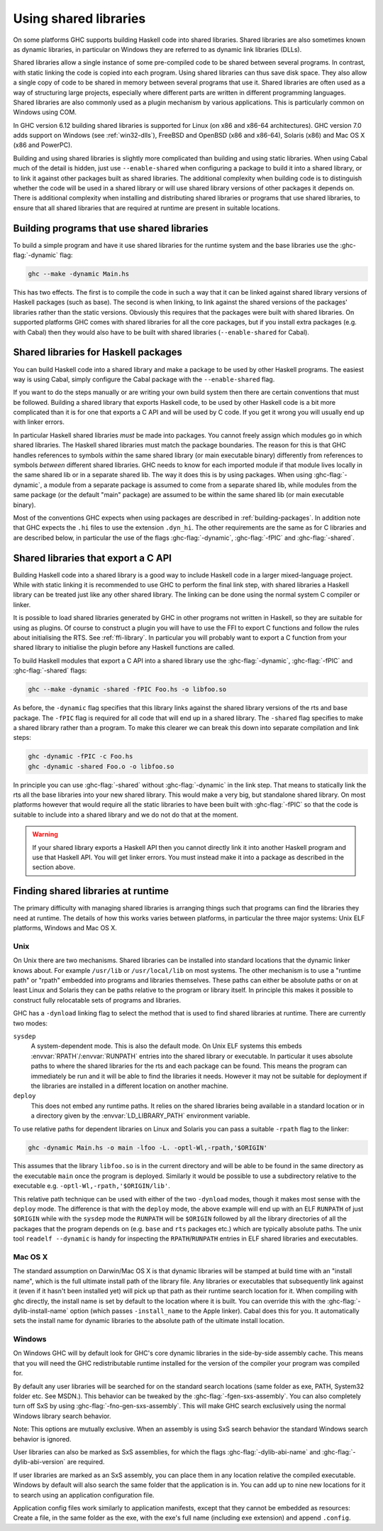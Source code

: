 .. _using-shared-libs:

Using shared libraries
======================

.. index::
   single: Shared libraries; using
   single: Dynamic libraries; using

On some platforms GHC supports building Haskell code into shared
libraries. Shared libraries are also sometimes known as dynamic
libraries, in particular on Windows they are referred to as dynamic link
libraries (DLLs).

Shared libraries allow a single instance of some pre-compiled code to be
shared between several programs. In contrast, with static linking the
code is copied into each program. Using shared libraries can thus save
disk space. They also allow a single copy of code to be shared in memory
between several programs that use it. Shared libraries are often used as
a way of structuring large projects, especially where different parts
are written in different programming languages. Shared libraries are
also commonly used as a plugin mechanism by various applications. This
is particularly common on Windows using COM.

In GHC version 6.12 building shared libraries is supported for Linux (on
x86 and x86-64 architectures). GHC version 7.0 adds support on Windows
(see :ref:`win32-dlls`), FreeBSD and OpenBSD (x86 and x86-64), Solaris
(x86) and Mac OS X (x86 and PowerPC).

Building and using shared libraries is slightly more complicated than
building and using static libraries. When using Cabal much of the detail
is hidden, just use ``--enable-shared`` when configuring a package to
build it into a shared library, or to link it against other packages
built as shared libraries. The additional complexity when building code
is to distinguish whether the code will be used in a shared library or
will use shared library versions of other packages it depends on. There
is additional complexity when installing and distributing shared
libraries or programs that use shared libraries, to ensure that all
shared libraries that are required at runtime are present in suitable
locations.

Building programs that use shared libraries
-------------------------------------------

To build a simple program and have it use shared libraries for the
runtime system and the base libraries use the :ghc-flag:`-dynamic` flag:

.. code-block:: none

    ghc --make -dynamic Main.hs

This has two effects. The first is to compile the code in such a way
that it can be linked against shared library versions of Haskell
packages (such as base). The second is when linking, to link against the
shared versions of the packages' libraries rather than the static
versions. Obviously this requires that the packages were built with
shared libraries. On supported platforms GHC comes with shared libraries
for all the core packages, but if you install extra packages (e.g. with
Cabal) then they would also have to be built with shared libraries
(``--enable-shared`` for Cabal).

Shared libraries for Haskell packages
-------------------------------------

You can build Haskell code into a shared library and make a package to
be used by other Haskell programs. The easiest way is using Cabal,
simply configure the Cabal package with the ``--enable-shared`` flag.

If you want to do the steps manually or are writing your own build
system then there are certain conventions that must be followed.
Building a shared library that exports Haskell code, to be used by other
Haskell code is a bit more complicated than it is for one that exports a
C API and will be used by C code. If you get it wrong you will usually
end up with linker errors.

In particular Haskell shared libraries *must* be made into packages. You
cannot freely assign which modules go in which shared libraries. The
Haskell shared libraries must match the package boundaries. The reason
for this is that GHC handles references to symbols *within* the same
shared library (or main executable binary) differently from references
to symbols *between* different shared libraries. GHC needs to know for
each imported module if that module lives locally in the same shared lib
or in a separate shared lib. The way it does this is by using packages.
When using :ghc-flag:`-dynamic`, a module from a separate package is assumed to
come from a separate shared lib, while modules from the same package (or
the default "main" package) are assumed to be within the same shared lib
(or main executable binary).

Most of the conventions GHC expects when using packages are described in
:ref:`building-packages`. In addition note that GHC expects the ``.hi``
files to use the extension ``.dyn_hi``. The other requirements are the
same as for C libraries and are described below, in particular the use
of the flags :ghc-flag:`-dynamic`, :ghc-flag:`-fPIC` and :ghc-flag:`-shared`.

Shared libraries that export a C API
------------------------------------

Building Haskell code into a shared library is a good way to include
Haskell code in a larger mixed-language project. While with static
linking it is recommended to use GHC to perform the final link step,
with shared libraries a Haskell library can be treated just like any
other shared library. The linking can be done using the normal system C
compiler or linker.

It is possible to load shared libraries generated by GHC in other
programs not written in Haskell, so they are suitable for using as
plugins. Of course to construct a plugin you will have to use the FFI to
export C functions and follow the rules about initialising the RTS. See
:ref:`ffi-library`. In particular you will probably want to export a C
function from your shared library to initialise the plugin before any
Haskell functions are called.

To build Haskell modules that export a C API into a shared library use
the :ghc-flag:`-dynamic`, :ghc-flag:`-fPIC` and :ghc-flag:`-shared` flags:

.. code-block:: none

    ghc --make -dynamic -shared -fPIC Foo.hs -o libfoo.so

As before, the ``-dynamic`` flag specifies that this library links
against the shared library versions of the rts and base package. The
``-fPIC`` flag is required for all code that will end up in a shared
library. The ``-shared`` flag specifies to make a shared library rather
than a program. To make this clearer we can break this down into
separate compilation and link steps:

.. code-block:: none

    ghc -dynamic -fPIC -c Foo.hs
    ghc -dynamic -shared Foo.o -o libfoo.so

In principle you can use :ghc-flag:`-shared` without :ghc-flag:`-dynamic` in the
link step. That means to statically link the rts all the base libraries into
your new shared library. This would make a very big, but standalone
shared library. On most platforms however that would require all the
static libraries to have been built with :ghc-flag:`-fPIC` so that the code is
suitable to include into a shared library and we do not do that at the
moment.

.. warning::
    If your shared library exports a Haskell API then you cannot
    directly link it into another Haskell program and use that Haskell API.
    You will get linker errors. You must instead make it into a package as
    described in the section above.

.. _finding-shared-libs:

Finding shared libraries at runtime
-----------------------------------

The primary difficulty with managing shared libraries is arranging
things such that programs can find the libraries they need at runtime.
The details of how this works varies between platforms, in particular
the three major systems: Unix ELF platforms, Windows and Mac OS X.

.. _finding-shared-libs-unix:

Unix
~~~~

On Unix there are two mechanisms. Shared libraries can be installed into
standard locations that the dynamic linker knows about. For example
``/usr/lib`` or ``/usr/local/lib`` on most systems. The other mechanism
is to use a "runtime path" or "rpath" embedded into programs and
libraries themselves. These paths can either be absolute paths or on at
least Linux and Solaris they can be paths relative to the program or
library itself. In principle this makes it possible to construct fully
relocatable sets of programs and libraries.

GHC has a ``-dynload`` linking flag to select the method that is used to
find shared libraries at runtime. There are currently two modes:

``sysdep``
    A system-dependent mode. This is also the default mode. On Unix ELF
    systems this embeds :envvar:`RPATH`\/:envvar:`RUNPATH` entries into the shared
    library or executable. In particular it uses absolute paths to where
    the shared libraries for the rts and each package can be found. This
    means the program can immediately be run and it will be able to find
    the libraries it needs. However it may not be suitable for
    deployment if the libraries are installed in a different location on
    another machine.

``deploy``
    This does not embed any runtime paths. It relies on the shared
    libraries being available in a standard location or in a directory
    given by the :envvar:`LD_LIBRARY_PATH` environment variable.

To use relative paths for dependent libraries on Linux and Solaris you
can pass a suitable ``-rpath`` flag to the linker:

.. code-block:: none

    ghc -dynamic Main.hs -o main -lfoo -L. -optl-Wl,-rpath,'$ORIGIN'

This assumes that the library ``libfoo.so`` is in the current directory
and will be able to be found in the same directory as the executable
``main`` once the program is deployed. Similarly it would be possible to
use a subdirectory relative to the executable e.g.
``-optl-Wl,-rpath,'$ORIGIN/lib'``.

This relative path technique can be used with either of the two
``-dynload`` modes, though it makes most sense with the ``deploy`` mode.
The difference is that with the ``deploy`` mode, the above example will
end up with an ELF ``RUNPATH`` of just ``$ORIGIN`` while with the
``sysdep`` mode the ``RUNPATH`` will be ``$ORIGIN`` followed by all the
library directories of all the packages that the program depends on
(e.g. ``base`` and ``rts`` packages etc.) which are typically absolute
paths. The unix tool ``readelf --dynamic`` is handy for inspecting the
``RPATH``/``RUNPATH`` entries in ELF shared libraries and executables.

.. _finding-shared-libs-mac:

Mac OS X
~~~~~~~~

The standard assumption on Darwin/Mac OS X is that dynamic libraries
will be stamped at build time with an "install name", which is the full
ultimate install path of the library file. Any libraries or executables
that subsequently link against it (even if it hasn't been installed yet)
will pick up that path as their runtime search location for it. When
compiling with ghc directly, the install name is set by default to the
location where it is built. You can override this with the
:ghc-flag:`-dylib-install-name` option (which passes ``-install_name`` to the
Apple linker). Cabal does this for you. It automatically sets the
install name for dynamic libraries to the absolute path of the ultimate
install location.

.. _finding-shared-libs-windows:

Windows
~~~~~~~~

On Windows GHC will by default look for GHC's core dynamic libraries in
the side-by-side assembly cache. This means that you will need the GHC
redistributable runtime installed for the version of the compiler your
program was compiled for.

By default any user libraries will be searched for on the standard search
locations (same folder as exe, PATH, System32 folder etc. See MSDN.).
This behavior can be tweaked by the :ghc-flag:`-fgen-sxs-assembly`. You can
also completely turn off SxS by using :ghc-flag:`-fno-gen-sxs-assembly`. This
will make GHC search exclusively using the normal Windows library search behavior.

Note: This options are mutually exclusive. When an assembly is using SxS search behavior
the standard Windows search behavior is ignored.

User libraries can also be marked as SxS assemblies, for which the flags
:ghc-flag:`-dylib-abi-name` and :ghc-flag:`-dylib-abi-version` are required.

If user libraries are marked as an SxS assembly, you can place them in any location relative
the compiled executable. Windows by default will also search the same folder that the
application is in. You can add up to nine new locations for it to search using an application
configuration file.

.. code-block:xml

    <configuration>
      <windows>
        <assemblyBinding xmlns="urn:schemas-microsoft-com:asm.v1">
          <probing privatePath="bin;..\bin" />
        </assemblyBinding>
      </windows>
    </configuration>

Application config files work similarly to application manifests, except that they cannot be
embedded as resources: Create a file, in the same folder as the exe, with the exe's full name
(including exe extension) and append ``.config``.